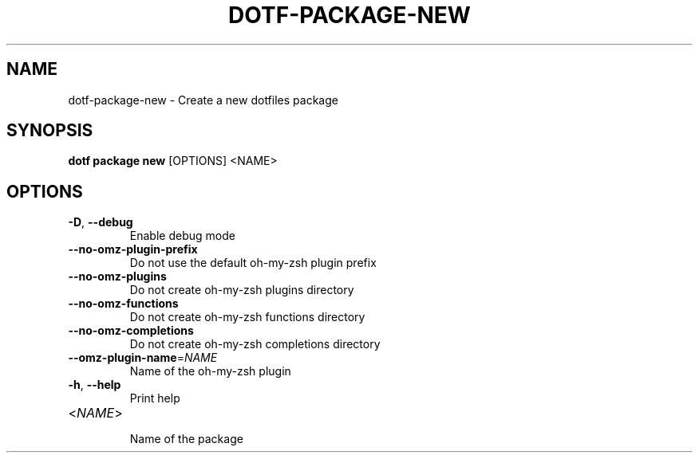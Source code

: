 .TH DOTF-PACKAGE-NEW 1  "dotf-package-new 0.0.0" 
.SH NAME
dotf\-package\-new \- Create a new dotfiles package
.SH SYNOPSIS
\fBdotf package new\fR [OPTIONS] <NAME>
.SH OPTIONS
.TP
\fB\-D\fR, \fB\-\-debug\fR
.br
Enable debug mode
.TP
\fB\-\-no\-omz\-plugin\-prefix\fR
.br
Do not use the default oh\-my\-zsh plugin prefix
.TP
\fB\-\-no\-omz\-plugins\fR
.br
Do not create oh\-my\-zsh plugins directory
.TP
\fB\-\-no\-omz\-functions\fR
.br
Do not create oh\-my\-zsh functions directory
.TP
\fB\-\-no\-omz\-completions\fR
.br
Do not create oh\-my\-zsh completions directory
.TP
\fB\-\-omz\-plugin\-name\fR=\fINAME\fR
.br
Name of the oh\-my\-zsh plugin
.TP
\fB\-h\fR, \fB\-\-help\fR
.br
Print help
.TP
<\fINAME\fR>
.br
Name of the package
